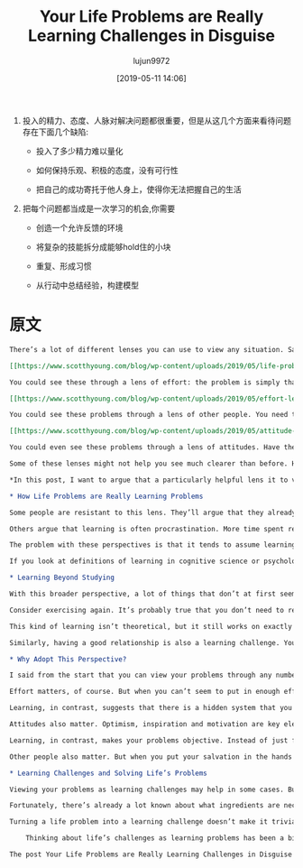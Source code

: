 #+TITLE: Your Life Problems are Really Learning Challenges in Disguise
#+AUTHOR: lujun9972
#+TAGS: Scott H Young的订阅
#+DATE: [2019-05-11 14:06]
#+LANGUAGE:  zh-CN
#+STARTUP:  inlineimages
#+OPTIONS:  H:6 num:nil toc:t \n:nil ::t |:t ^:nil -:nil f:t *:t <:nil

1. 投入的精力、态度、人脉对解决问题都很重要，但是从这几个方面来看待问题存在下面几个缺陷:

   + 投入了多少精力难以量化

   + 如何保持乐观、积极的态度，没有可行性

   + 把自己的成功寄托于他人身上，使得你无法把握自己的生活

2. 把每个问题都当成是一次学习的机会,你需要

   + 创造一个允许反馈的环境

   + 将复杂的技能拆分成能够hold住的小块

   + 重复、形成习惯

   + 从行动中总结经验，构建模型


* 原文
#+BEGIN_SRC org
  There’s a lot of different lenses you can use to view any situation. Say you’re trying to get in better shape, improve your career, find a good relationship or just want to be happier with your life.

  [[https://www.scotthyoung.com/blog/wp-content/uploads/2019/05/life-problems.png]]

  You could see these through a lens of effort: the problem is simply that you haven’t tried hard enough and now you need to really get serious. Really start exercising, work harder, meet more people, finally commit to things, and so on.

  [[https://www.scotthyoung.com/blog/wp-content/uploads/2019/05/effort-lens.png]]

  You could see these problems through a lens of other people. You need to get other people to help you, either by befriending them, cajoling with them or earning their favor. Once you’ve got the right people next to you, everything else will click into place.

  [[https://www.scotthyoung.com/blog/wp-content/uploads/2019/05/attitude-lens.png]]

  You could even see these problems through a lens of attitudes. Have the right beliefs, optimism and inspiration and you’ll be successful.

  Some of these lenses might not help you see much clearer than before. However, some lenses immediately bring a lot of clarity to a situation. Once you view your problem through the right lens, it can be a lot easier to think about.

  ,*In this post, I want to argue that a particularly helpful lens it to view your life problems as learning challenges in disguise.*

  ,* How Life Problems are Really Learning Problems

  Some people are resistant to this lens. They’ll argue that they already know what to do, they just don’t always do it. The problem is doing what they know, not knowing what they do. You need to actually get out and exercise, not learn about new workout plans.

  Others argue that learning is often procrastination. More time spent researching is more time spent delaying actually doing what needs to be done. You need to actually start your business, not keep researching new business ideas.

  The problem with these perspectives is that it tends to assume learning is mostly the narrow, book-based studying you’re used to in school. That to learn something new means reading a lot and contemplating theories rather than taking action.

  If you look at definitions of learning in cognitive science or psychology, however, it’s clear that what most people stereotype of as “learning” is just one very specific type. Learning includes almost any persistent changes that occur in your brain as a result of experience that is beneficial.

  ,* Learning Beyond Studying

  With this broader perspective, a lot of things that don’t at first seem like learning challenges, become a different kind of learning challenge.

  Consider exercising again. It’s probably true that you don’t need to read about more exercise plans or theories of weight loss to get in better shape. But the challenge still involves learning, except it is learning how to get yourself to exercise regularly.

  This kind of learning isn’t theoretical, but it still works on exactly the same principles that all learning operates on. You have to pair cues and reactions (say having your day end with going to the gym). You have to integrate feedback, so when your habit collapses you know how to readjust it to prevent failing next time. You have to learn skills—not just physical ones like lifting weights, aerobics or dancing—but mental ones of motivation, persistence and prioritization.

  Similarly, having a good relationship is also a learning challenge. You need to learn to communicate. You need to learn social skills, how to have conversations and learn to read emotions and situations. The learning involved here is sophisticated, even if it doesn’t come from a book.

  ,* Why Adopt This Perspective?

  I said from the start that you can view your problems through any number of lenses. Learning is just one of them. However, I believe it can be a particularly useful lens. In fact, I’d argue it’s a much better lens than ones which emphasize effort, attitudes or other people.

  Effort matters, of course. But when you can’t seem to put in enough effort, how does this perspective solve your problem? Just do… more? But if you can’t do more, the solution this lens offers dead-ends pretty fast.

  Learning, in contrast, suggests that there is a hidden system that you need to understand. That system may be out there in the world, in the form of things you need to know and skills you need to master. But it can also be inside your head. Learning how to motivate yourself, stay committed, disciplined and focus on your priorities turns our initial response from “Put in more effort,” to, “How could I put in more effort?”

  Attitudes also matter. Optimism, inspiration and motivation are key elements to succeed at anything. But, what about when you are feeling pessimistic, afraid and discouraged? What then? Simply “reverse” how you feel about things? How long can that realistically last?

  Learning, in contrast, makes your problems objective. Instead of just feeling good about them, you need to figure out how they work and how you can move forward. Experimentation, feedback, researching new strategies, techniques and methods.

  Other people also matter. But when you put your salvation in the hands of other people, you also give them a power over your life. If your success doesn’t depend on you, how can you possibly make it come about?

  ,* Learning Challenges and Solving Life’s Problems

  Viewing your problems as learning challenges may help in some cases. But in other cases, it may seem to be confusing. How do you learn to motivate yourself and stay disciplined? How do you learn empathy, communication and social skills? How do you learn when there’s no subject to study?

  Fortunately, there’s already a lot known about what ingredients are necessary for learning to occur. Environments that allow for feedback. Breaking down complex skills into manageable parts. Repetition and recall to make patterns into memories. Ideas and examples to model your progress from.

  Turning a life problem into a learning challenge doesn’t make it trivial. But it can offer solutions where other ways of thinking just lead to confusion.

      Thinking about life’s challenges as learning problems has been a big motivator behind my book, ULTRALEARNING, now available for pre-order.

  The post Your Life Problems are Really Learning Challenges in Disguise appeared first on Scott H Young.
#+END_SRC
